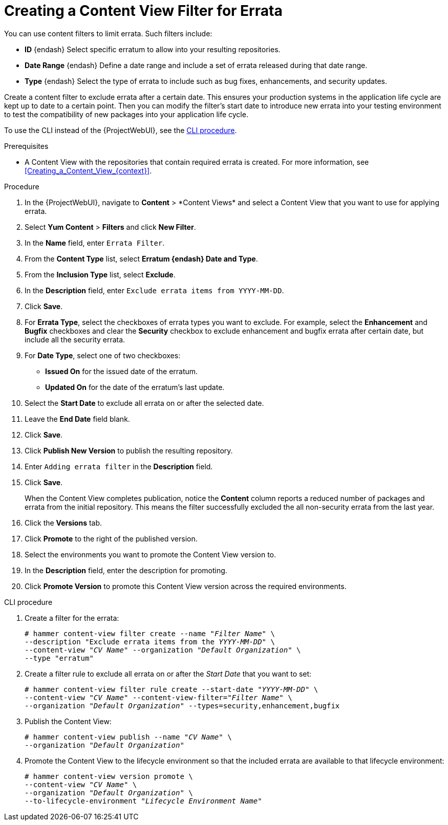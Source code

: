 [id="Creating_a_Content_View_Filter_for_Errata_{context}"]
= Creating a Content View Filter for Errata

You can use content filters to limit errata.
Such filters include:

* *ID* {endash} Select specific erratum to allow into your resulting repositories.
* *Date Range* {endash} Define a date range and include a set of errata released during that date range.
* *Type* {endash} Select the type of errata to include such as bug fixes, enhancements, and security updates.

Create a content filter to exclude errata after a certain date.
This ensures your production systems in the application life cycle are kept up to date to a certain point.
Then you can modify the filter's start date to introduce new errata into your testing environment to test the compatibility of new packages into your application life cycle.

To use the CLI instead of the {ProjectWebUI}, see the xref:cli-creating-a-content-view-filter-for-errata[].

.Prerequisites
* A Content View with the repositories that contain required errata is created.
For more information, see xref:Creating_a_Content_View_{context}[].

.Procedure
. In the {ProjectWebUI}, navigate to *Content*{nbsp}>{nbsp}*Content Views* and select a Content View that you want to use for applying errata.
. Select *Yum Content* > *Filters* and click *New Filter*.
. In the *Name* field, enter `Errata Filter`.
. From the *Content Type* list, select *Erratum {endash} Date and Type*.
. From the *Inclusion Type* list, select *Exclude*.
. In the *Description* field, enter `Exclude errata items from YYYY-MM-DD`.
. Click *Save*.
. For *Errata Type*, select the checkboxes of errata types you want to exclude.
For example, select the *Enhancement* and *Bugfix* checkboxes and clear the *Security* checkbox to exclude enhancement and bugfix errata after certain date, but include all the security errata.
. For *Date Type*, select one of two checkboxes:
+
* *Issued On* for the issued date of the erratum.
+
* *Updated On* for the date of the erratum’s last update.

. Select the *Start Date* to exclude all errata on or after the selected date.
. Leave the *End Date* field blank.
. Click *Save*.
. Click *Publish New Version* to publish the resulting repository.
. Enter `Adding errata filter` in the *Description* field.
. Click *Save*.
+
When the Content View completes publication, notice the *Content* column reports a reduced number of packages and errata from the initial repository.
This means the filter successfully excluded the all non-security errata from the last year.

. Click the *Versions* tab.
. Click *Promote* to the right of the published version.
. Select the environments you want to promote the Content View version to.
. In the *Description* field, enter the description for promoting.
. Click *Promote Version* to promote this Content View version across the required environments.

[id="cli-creating-a-content-view-filter-for-errata"]
.CLI procedure

. Create a filter for the errata:
+
[options="nowrap" subs="+quotes"]
----
# hammer content-view filter create --name "_Filter Name_" \
--description "Exclude errata items from the _YYYY-MM-DD_" \
--content-view "_CV Name_" --organization "_Default Organization_" \
--type "erratum"
----
. Create a filter rule to exclude all errata on or after the _Start Date_ that you want to set:
+
[options="nowrap" subs="+quotes"]
----
# hammer content-view filter rule create --start-date "_YYYY-MM-DD_" \
--content-view "_CV Name_" --content-view-filter="_Filter Name_" \
--organization "_Default Organization_" --types=security,enhancement,bugfix
----
. Publish the Content View:
+
[options="nowrap" subs="+quotes"]
----
# hammer content-view publish --name "_CV Name_" \
--organization "_Default Organization_"
----
. Promote the Content View to the lifecycle environment so that the included errata are available to that lifecycle environment:
+
[options="nowrap" subs="+quotes"]
----
# hammer content-view version promote \
--content-view "_CV Name_" \
--organization "_Default Organization_" \
--to-lifecycle-environment "_Lifecycle Environment Name_"
----
